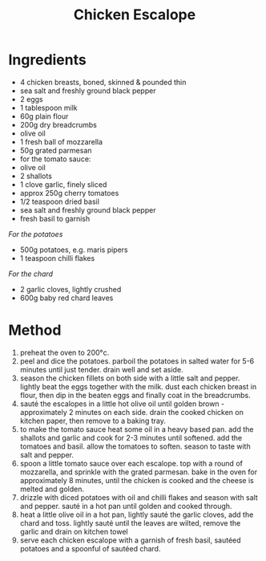 #+TITLE: Chicken Escalope
#+ROAM_TAGS: @recipe @main

* Ingredients

- 4 chicken breasts, boned, skinned & pounded thin
- sea salt and freshly ground black pepper
- 2 eggs
- 1 tablespoon milk
- 60g plain flour
- 200g dry breadcrumbs
- olive oil
- 1 fresh ball of mozzarella
- 50g grated parmesan
- for the tomato sauce:
- olive oil
- 2 shallots
- 1 clove garlic, finely sliced
- approx 250g cherry tomatoes
- 1/2 teaspoon dried basil
- sea salt and freshly ground black pepper
- fresh basil to garnish

/For the potatoes/

- 500g potatoes, e.g. maris pipers
- 1 teaspoon chilli flakes

/For the chard/

- 2 garlic cloves, lightly crushed
- 600g baby red chard leaves

* Method

1. preheat the oven to 200°c.
2. peel and dice the potatoes. parboil the potatoes in salted water for 5-6 minutes until just tender. drain well and set aside.
3. season the chicken fillets on both side with a little salt and pepper. lightly beat the eggs together with the milk. dust each chicken breast in flour, then dip in the beaten eggs and finally coat in the breadcrumbs.
4. sauté the escalopes in a little hot olive oil until golden brown - approximately 2 minutes on each side. drain the cooked chicken on kitchen paper, then remove to a baking tray.
5. to make the tomato sauce heat some oil in a heavy based pan. add the shallots and garlic and cook for 2-3 minutes until softened. add the tomatoes and basil. allow the tomatoes to soften. season to taste with salt and pepper.
6. spoon a little tomato sauce over each escalope. top with a round of mozzarella, and sprinkle with the grated parmesan. bake in the oven for approximately 8 minutes, until the chicken is cooked and the cheese is melted and golden.
7. drizzle with diced potatoes with oil and chilli flakes and season with salt and pepper. sauté in a hot pan until golden and cooked through.
8. heat a little olive oil in a hot pan, lightly sauté the garlic cloves, add the chard and toss. lightly sauté until the leaves are wilted, remove the garlic and drain on kitchen towel
9. serve each chicken escalope with a garnish of fresh basil, sautéed potatoes and a spoonful of sautéed chard.
